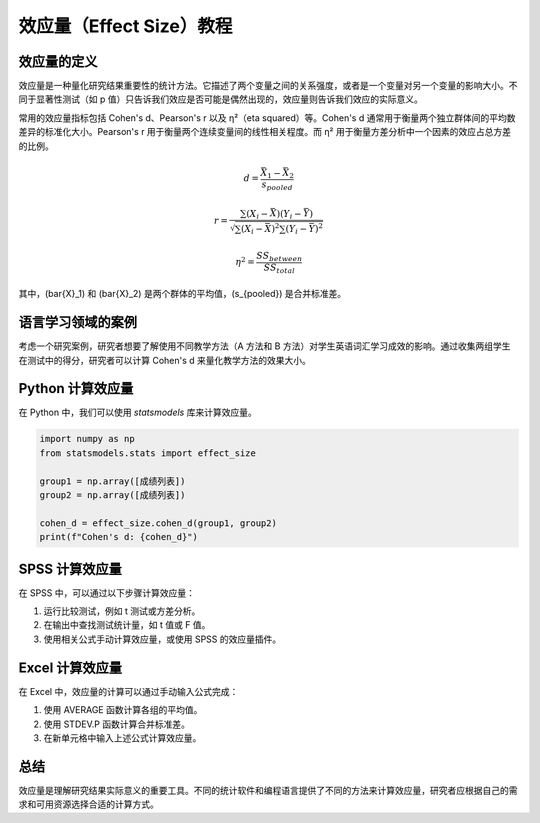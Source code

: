 效应量（Effect Size）教程
=========================

效应量的定义
-------------

效应量是一种量化研究结果重要性的统计方法。它描述了两个变量之间的关系强度，或者是一个变量对另一个变量的影响大小。不同于显著性测试（如 p 值）只告诉我们效应是否可能是偶然出现的，效应量则告诉我们效应的实际意义。

常用的效应量指标包括 Cohen's d、Pearson's r 以及 η²（eta squared）等。Cohen's d 通常用于衡量两个独立群体间的平均数差异的标准化大小。Pearson's r 用于衡量两个连续变量间的线性相关程度。而 η² 用于衡量方差分析中一个因素的效应占总方差的比例。

.. math::

   d = \frac{\bar{X}_1 - \bar{X}_2}{s_{pooled}}


   r = \frac{\sum (X_i - \bar{X})(Y_i - \bar{Y})}{\sqrt{\sum (X_i - \bar{X})^2 \sum (Y_i - \bar{Y})^2}}


   \eta^2 = \frac{SS_{between}}{SS_{total}}


其中，\(\bar{X}_1\) 和 \(\bar{X}_2\) 是两个群体的平均值，\(s_{pooled}\) 是合并标准差。

语言学习领域的案例
-------------------

考虑一个研究案例，研究者想要了解使用不同教学方法（A 方法和 B 方法）对学生英语词汇学习成效的影响。通过收集两组学生在测试中的得分，研究者可以计算 Cohen's d 来量化教学方法的效果大小。

Python 计算效应量
------------------

在 Python 中，我们可以使用 `statsmodels` 库来计算效应量。

.. code-block:: python

   import numpy as np
   from statsmodels.stats import effect_size
   
   group1 = np.array([成绩列表])
   group2 = np.array([成绩列表])
   
   cohen_d = effect_size.cohen_d(group1, group2)
   print(f"Cohen's d: {cohen_d}")

SPSS 计算效应量
----------------

在 SPSS 中，可以通过以下步骤计算效应量：

1. 运行比较测试，例如 t 测试或方差分析。
2. 在输出中查找测试统计量，如 t 值或 F 值。
3. 使用相关公式手动计算效应量，或使用 SPSS 的效应量插件。

Excel 计算效应量
-----------------

在 Excel 中，效应量的计算可以通过手动输入公式完成：

1. 使用 AVERAGE 函数计算各组的平均值。
2. 使用 STDEV.P 函数计算合并标准差。
3. 在新单元格中输入上述公式计算效应量。

总结
-----

效应量是理解研究结果实际意义的重要工具。不同的统计软件和编程语言提供了不同的方法来计算效应量，研究者应根据自己的需求和可用资源选择合适的计算方式。